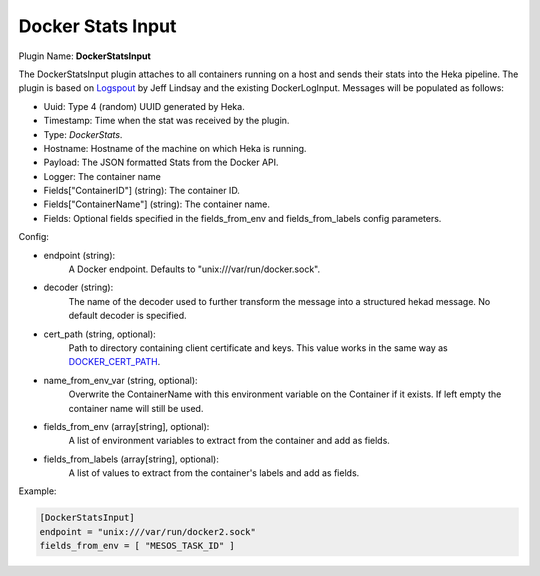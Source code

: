 .. _config_docker_stats_input:

Docker Stats Input
==================

.. versionadded:: 0.11

Plugin Name: **DockerStatsInput**

The DockerStatsInput plugin attaches to all containers running on a host and
sends their stats into the Heka pipeline. The plugin is based on
`Logspout <https://github.com/progrium/logspout>`_ by Jeff Lindsay and the existing
DockerLogInput.
Messages will be populated as follows:

- Uuid: Type 4 (random) UUID generated by Heka.
- Timestamp: Time when the stat was received by the plugin.
- Type: `DockerStats`.
- Hostname: Hostname of the machine on which Heka is running.
- Payload: The JSON formatted Stats from the Docker API.
- Logger: The container name
- Fields["ContainerID"] (string): The container ID.
- Fields["ContainerName"] (string): The container name.
- Fields: Optional fields specified in the fields_from_env and fields_from_labels config parameters.

Config:

- endpoint (string):
    A Docker endpoint. Defaults to "unix:///var/run/docker.sock".
- decoder (string):
    The name of the decoder used to further transform the message into a
    structured hekad message. No default decoder is specified.
- cert_path (string, optional):
    Path to directory containing client certificate and keys. This value works
    in the same way as `DOCKER_CERT_PATH <https://docs.docker.com/articles/https/#client-modes>`_.
- name_from_env_var (string, optional):
    Overwrite the ContainerName with this environment variable on the Container
    if it exists. If left empty the container name will still be used.
- fields_from_env (array[string], optional):
    A list of environment variables to extract from the container and add as fields.
- fields_from_labels (array[string], optional):
   A list of values to extract from the container's labels and add as fields.

Example:

.. code-block:: ini

   [DockerStatsInput]
   endpoint = "unix:///var/run/docker2.sock"
   fields_from_env = [ "MESOS_TASK_ID" ]
